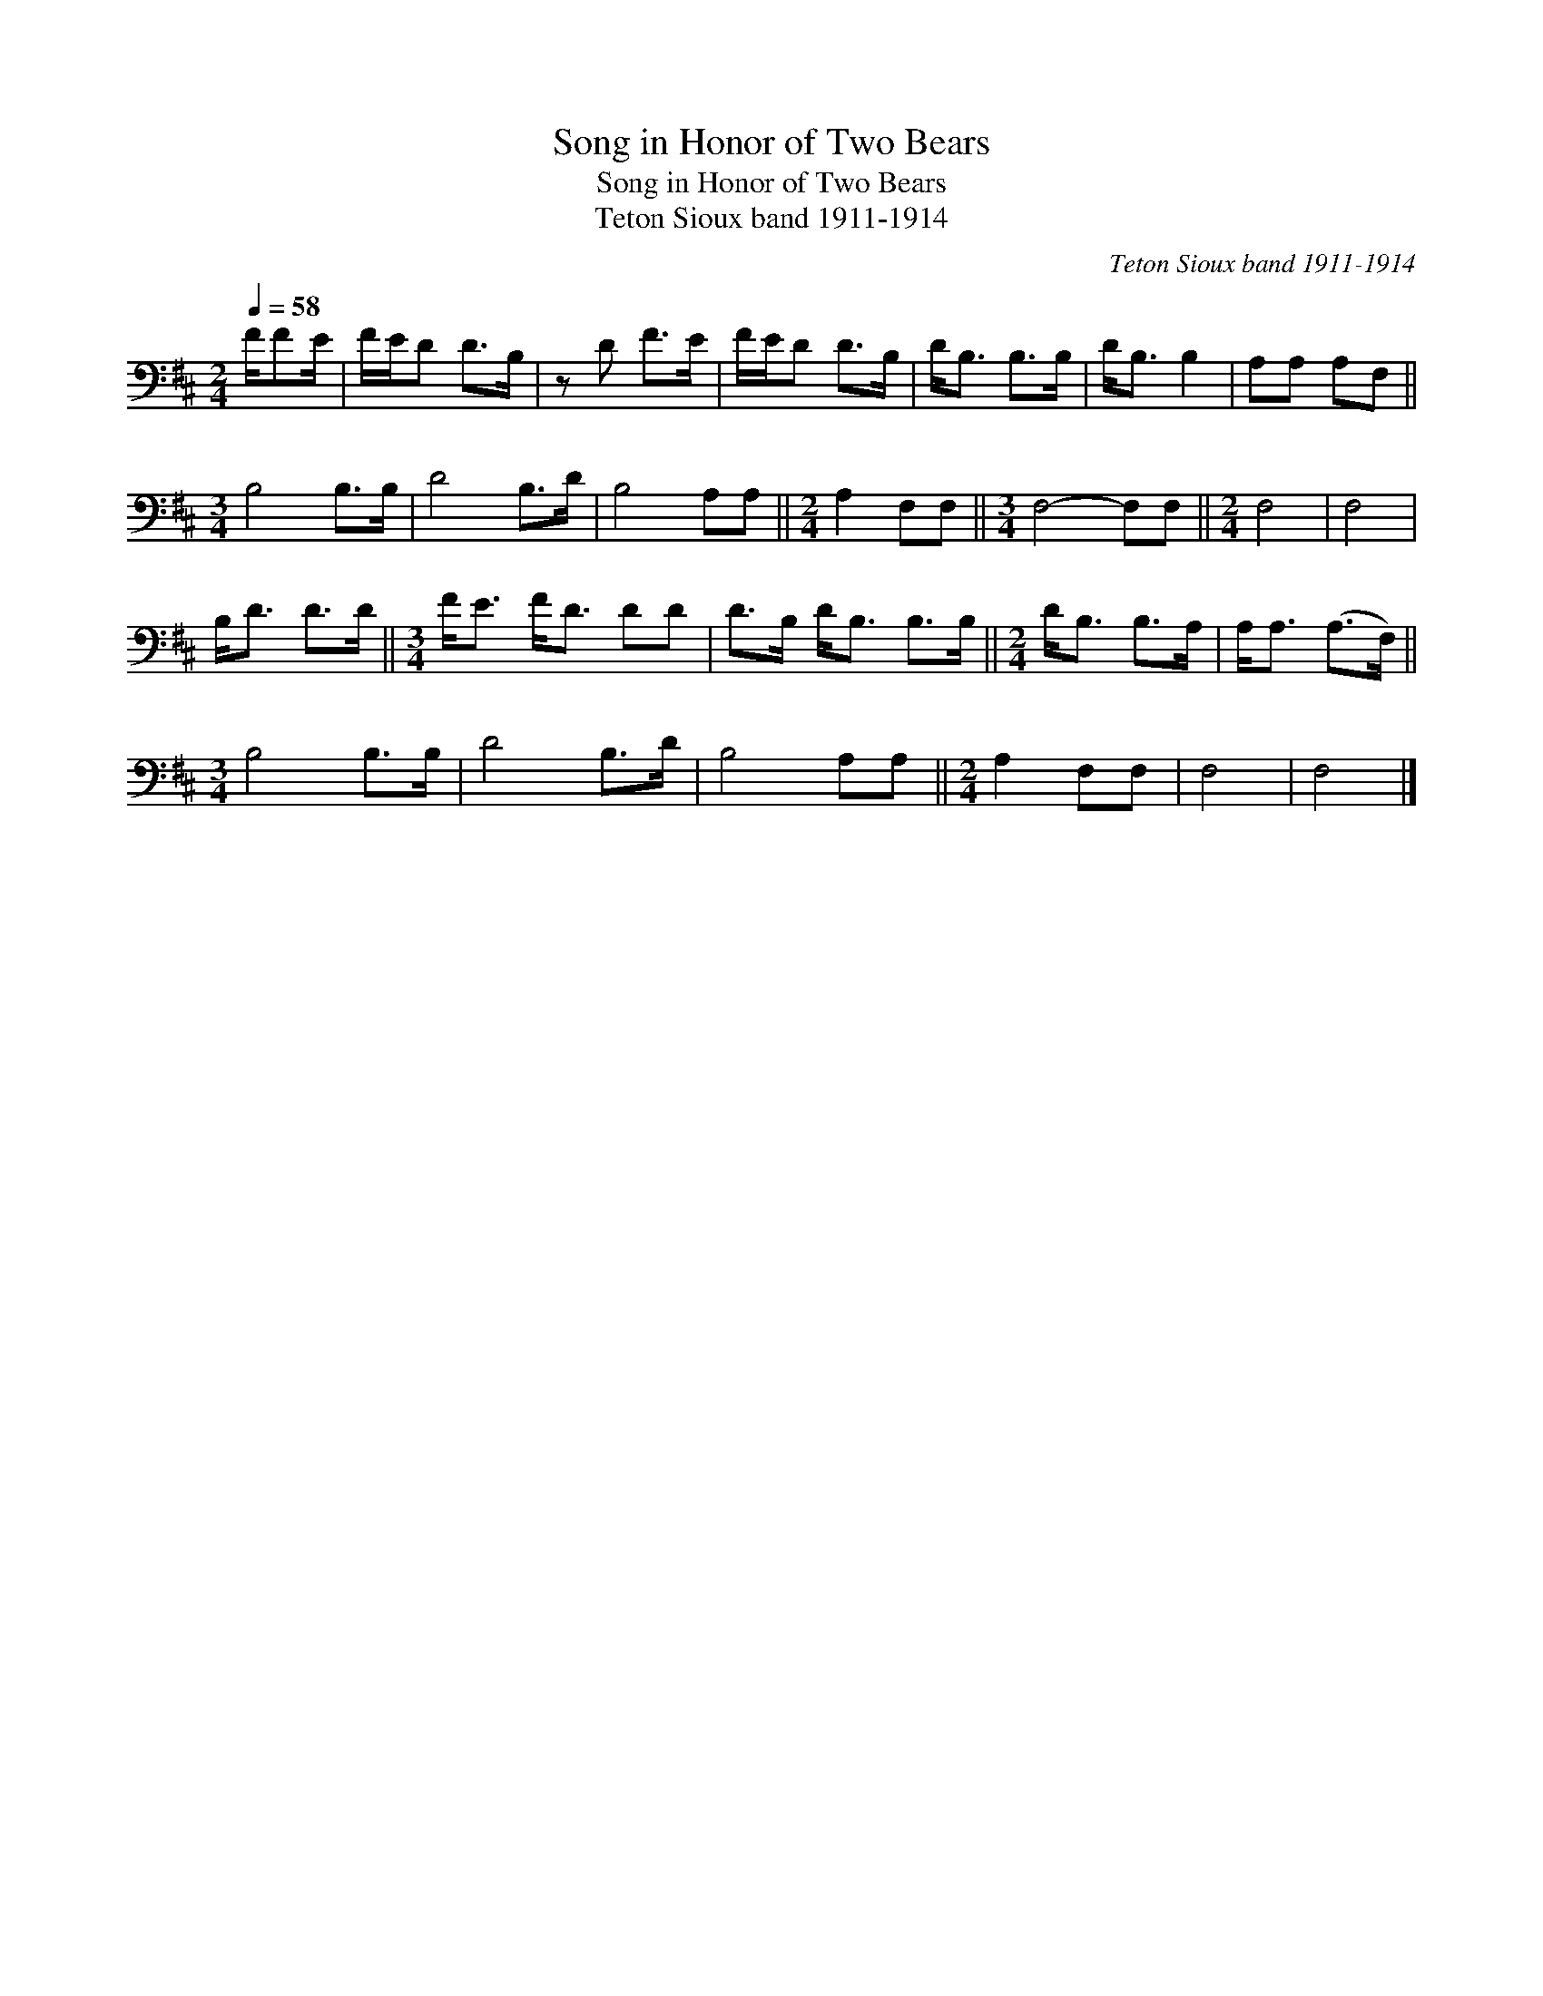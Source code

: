 X:1
T:Song in Honor of Two Bears
T:Song in Honor of Two Bears
T:Teton Sioux band 1911-1914
C:Teton Sioux band 1911-1914
L:1/8
Q:1/4=58
M:2/4
K:D
V:1 bass 
V:1
 F/FE/ | F/E/D D>B, | z D F>E | F/E/D D>B, | D<B, B,>B, | D<B, B,2 | A,A, A,F, || %7
[M:3/4] B,4 B,>B, | D4 B,>D | B,4 A,A, ||[M:2/4] A,2 F,F, ||[M:3/4] F,4- F,F, ||[M:2/4] F,4 | F,4 | %14
 B,<D D>D ||[M:3/4] F<E F<D DD | D>B, D<B, B,>B, ||[M:2/4] D<B, B,>A, | A,<A, (A,>F,) || %19
[M:3/4] B,4 B,>B, | D4 B,>D | B,4 A,A, ||[M:2/4] A,2 F,F, | F,4 | F,4 |] %25

